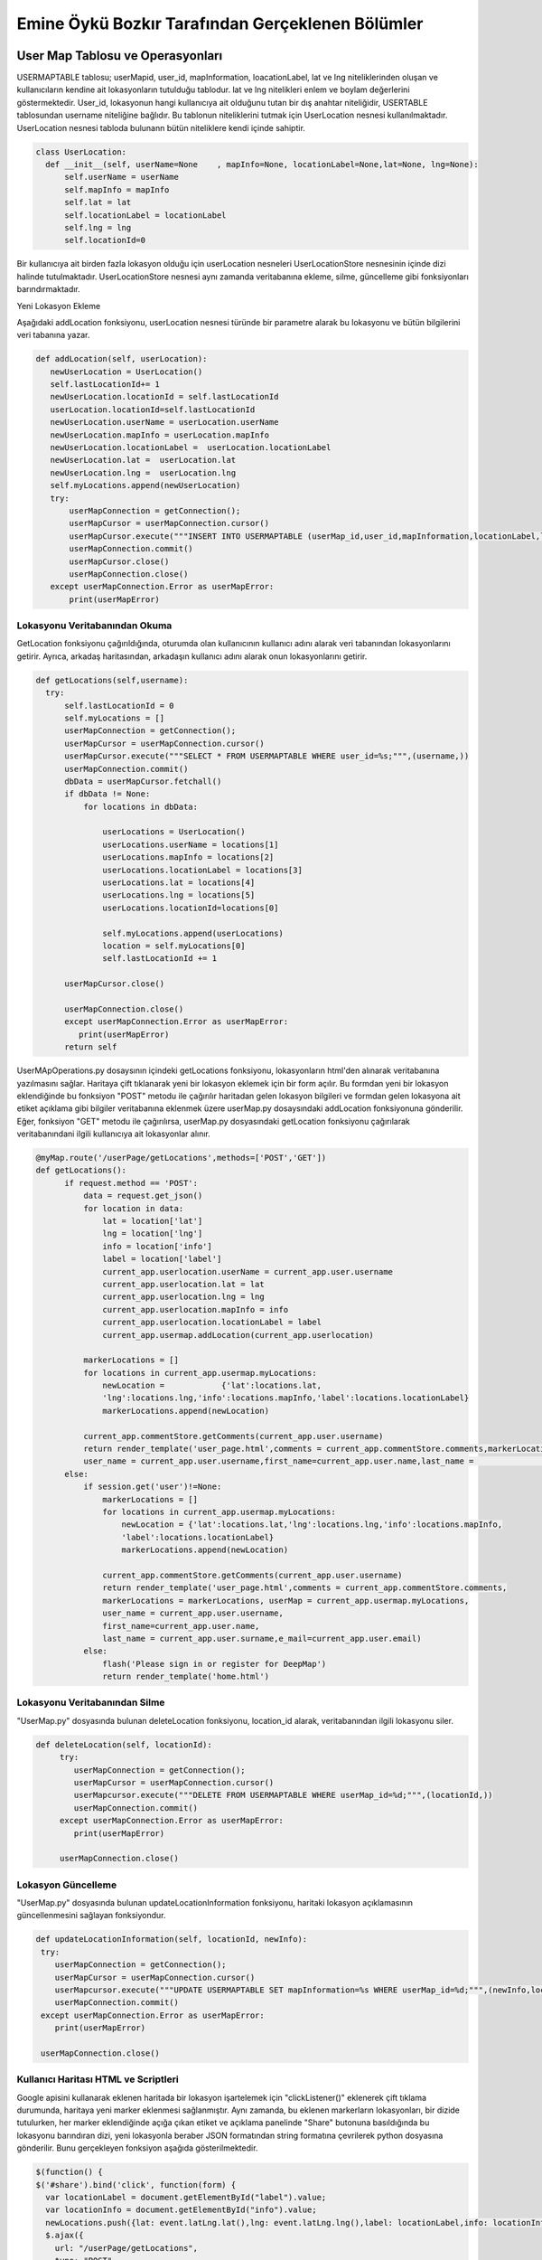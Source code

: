 Emine Öykü Bozkır Tarafından Gerçeklenen Bölümler
=====================================

User Map Tablosu ve Operasyonları
^^^^^^^^^^^^^^^^^^^^^^^^^^^^^^^^^^

USERMAPTABLE tablosu; userMapid, user_id, mapInformation, loacationLabel, lat ve lng niteliklerinden oluşan ve kullanıcıların kendine ait lokasyonların tutulduğu tablodur. lat ve lng nitelikleri enlem ve boylam değerlerini göstermektedir. User_id, lokasyonun hangi kullanıcıya ait olduğunu tutan bir dış anahtar niteliğidir, USERTABLE tablosundan username niteliğine bağlıdır. Bu tablonun niteliklerini tutmak için UserLocation nesnesi kullanılmaktadır. UserLocation nesnesi tabloda bulunann bütün niteliklere kendi içinde sahiptir.

.. code-block:: python

   class UserLocation:
     def __init__(self, userName=None    , mapInfo=None, locationLabel=None,lat=None, lng=None):
         self.userName = userName
         self.mapInfo = mapInfo
         self.lat = lat
         self.locationLabel = locationLabel
         self.lng = lng
         self.locationId=0

Bir kullanıcıya ait birden fazla lokasyon olduğu için userLocation nesneleri UserLocationStore nesnesinin içinde dizi halinde tutulmaktadır. UserLocationStore nesnesi aynı zamanda veritabanına ekleme, silme, güncelleme gibi fonksiyonları barındırmaktadır. 

Yeni Lokasyon Ekleme

Aşağıdaki addLocation fonksiyonu, userLocation nesnesi türünde bir parametre alarak bu lokasyonu ve bütün bilgilerini veri tabanına yazar. 

.. code-block:: python

     def addLocation(self, userLocation):
        newUserLocation = UserLocation()
        self.lastLocationId+= 1
        newUserLocation.locationId = self.lastLocationId
        userLocation.locationId=self.lastLocationId
        newUserLocation.userName = userLocation.userName
        newUserLocation.mapInfo = userLocation.mapInfo
        newUserLocation.locationLabel =  userLocation.locationLabel
        newUserLocation.lat =  userLocation.lat
        newUserLocation.lng =  userLocation.lng
        self.myLocations.append(newUserLocation)
        try:
            userMapConnection = getConnection();
            userMapCursor = userMapConnection.cursor()
            userMapCursor.execute("""INSERT INTO USERMAPTABLE (userMap_id,user_id,mapInformation,locationLabel,lat,lng)               VALUES(%s,%s,%s,%s,%s,%s);""", (userLocation.locationId, userLocation.userName,                                           userLocation.mapInfo,userLocation.locationLabel,userLocation.lat, userLocation.lng ))
            userMapConnection.commit()
            userMapCursor.close()
            userMapConnection.close()
        except userMapConnection.Error as userMapError:
            print(userMapError)

Lokasyonu Veritabanından Okuma
---------------------------------
GetLocation fonksiyonu çağırıldığında, oturumda olan kullanıcının kullanıcı adını alarak veri tabanından lokasyonlarını getirir. Ayrıca, arkadaş haritasından, arkadaşın kullanıcı adını alarak onun lokasyonlarını getirir.

.. code-block:: python

      def getLocations(self,username):
        try:
            self.lastLocationId = 0
            self.myLocations = []
            userMapConnection = getConnection();
            userMapCursor = userMapConnection.cursor()
            userMapCursor.execute("""SELECT * FROM USERMAPTABLE WHERE user_id=%s;""",(username,))
            userMapConnection.commit()
            dbData = userMapCursor.fetchall()
            if dbData != None:
                for locations in dbData:

                    userLocations = UserLocation()
                    userLocations.userName = locations[1]
                    userLocations.mapInfo = locations[2]
                    userLocations.locationLabel = locations[3]
                    userLocations.lat = locations[4]
                    userLocations.lng = locations[5]
                    userLocations.locationId=locations[0]

                    self.myLocations.append(userLocations)
                    location = self.myLocations[0]
                    self.lastLocationId += 1

            userMapCursor.close()

            userMapConnection.close()
            except userMapConnection.Error as userMapError:
               print(userMapError)
            return self
            
UserMApOperations.py dosaysının içindeki getLocations fonksiyonu, lokasyonların html'den alınarak veritabanına yazılmasını sağlar. Haritaya çift tıklanarak yeni bir lokasyon eklemek için bir form açılır. Bu formdan yeni bir lokasyon eklendiğinde bu fonksiyon "POST" metodu ile çağırılır haritadan gelen lokasyon bilgileri ve formdan gelen lokasyona ait etiket açıklama gibi bilgiler veritabanına eklenmek üzere userMap.py dosaysındaki addLocation fonksiyonuna gönderilir. Eğer, fonksiyon "GET" metodu ile çağırılırsa, userMap.py dosyasındaki getLocation fonksiyonu çağırılarak veritabanındani ilgili kullanıcıya ait lokasyonlar alınır.            

.. code-block:: python

          @myMap.route('/userPage/getLocations',methods=['POST','GET'])
          def getLocations():
                if request.method == 'POST':
                    data = request.get_json()
                    for location in data:
                        lat = location['lat']
                        lng = location['lng']
                        info = location['info']
                        label = location['label']
                        current_app.userlocation.userName = current_app.user.username
                        current_app.userlocation.lat = lat
                        current_app.userlocation.lng = lng
                        current_app.userlocation.mapInfo = info
                        current_app.userlocation.locationLabel = label
                        current_app.usermap.addLocation(current_app.userlocation)

                    markerLocations = []
                    for locations in current_app.usermap.myLocations:
                        newLocation =            {'lat':locations.lat,
                        'lng':locations.lng,'info':locations.mapInfo,'label':locations.locationLabel}
                        markerLocations.append(newLocation)

                    current_app.commentStore.getComments(current_app.user.username)
                    return render_template('user_page.html',comments = current_app.commentStore.comments,markerLocations =                     markerLocations, userMap = current_app.usermap.myLocations,
                    user_name = current_app.user.username,first_name=current_app.user.name,last_name =                                         current_app.user.surname,e_mail=current_app.user.email)
                else:
                    if session.get('user')!=None:
                        markerLocations = []
                        for locations in current_app.usermap.myLocations:
                            newLocation = {'lat':locations.lat,'lng':locations.lng,'info':locations.mapInfo,
                            'label':locations.locationLabel}
                            markerLocations.append(newLocation)

                        current_app.commentStore.getComments(current_app.user.username)
                        return render_template('user_page.html',comments = current_app.commentStore.comments,
                        markerLocations = markerLocations, userMap = current_app.usermap.myLocations, 
                        user_name = current_app.user.username,
                        first_name=current_app.user.name,
                        last_name = current_app.user.surname,e_mail=current_app.user.email)
                    else:
                        flash('Please sign in or register for DeepMap')
                        return render_template('home.html')



Lokasyonu Veritabanından Silme
------------------------------

"UserMap.py" dosyasında bulunan deleteLocation fonksiyonu, location_id alarak, veritabanından ilgili lokasyonu siler.

.. code-block:: python
    
    def deleteLocation(self, locationId):
         try:
            userMapConnection = getConnection();
            userMapCursor = userMapConnection.cursor()
            userMapcursor.execute("""DELETE FROM USERMAPTABLE WHERE userMap_id=%d;""",(locationId,))
            userMapConnection.commit()
         except userMapConnection.Error as userMapError:
            print(userMapError)

         userMapConnection.close()



Lokasyon Güncelleme
---------------------

"UserMap.py" dosyasında bulunan updateLocationInformation fonksiyonu, haritaki lokasyon açıklamasının güncellenmesini sağlayan fonksiyondur.

.. code-block:: python

        def updateLocationInformation(self, locationId, newInfo):
         try:
            userMapConnection = getConnection();
            userMapCursor = userMapConnection.cursor()
            userMapcursor.execute("""UPDATE USERMAPTABLE SET mapInformation=%s WHERE userMap_id=%d;""",(newInfo,locationId))
            userMapConnection.commit()
         except userMapConnection.Error as userMapError:
            print(userMapError)

         userMapConnection.close()
         

Kullanıcı Haritası HTML ve Scriptleri
-------------------------------------

Google apisini kullanarak eklenen haritada bir lokasyon işartelemek için "clickListener()" eklenerek çift tıklama durumunda, haritaya yeni marker eklenmesi sağlanmıştır. Aynı zamanda, bu eklenen markerların lokasyonları, bir dizide tutulurken, her marker eklendiğinde açığa çıkan etiket ve açıklama panelinde "Share" butonuna basıldığında bu lokasyonu barındıran dizi, yeni lokasyonla beraber JSON formatından string formatına çevrilerek python dosyasına gönderilir. Bunu gerçekleyen fonksiyon aşağıda gösterilmektedir. 

.. code-block:: javascript

    $(function() {
    $('#share').bind('click', function(form) {
      var locationLabel = document.getElementById("label").value;
      var locationInfo = document.getElementById("info").value;
      newLocations.push({lat: event.latLng.lat(),lng: event.latLng.lng(),label: locationLabel,info: locationInfo});
      $.ajax({
        url: "/userPage/getLocations",
        type: "POST",
        data: JSON.stringify(newLocations),
        contentType: "application/json; charset=utf-8",
        success: function(dat) { console.log(dat); }
    });
 
Bu fonksiyon, javascript içerisinden harita bilgilerini html formundan da etiket ve açıklama bilgilerini alarak yeni lokasyonu oluşturur ve python dosyasında getLocations fonksiyonuna yollar.


Haritaya her çift tıklandığında "clickListener" ın altındaki bölgeler çalışmaya başlar. Öncelikle tıklanan lokasyona bir marker eklenir. Aynı zamanda marker lokasyonlar dizisine de eklenir. Bu sırada input penceresinin açılması için işaret verilir.

.. code-block:: javascript

    google.maps.event.addListener(map, 'dblclick', function(event) {
          locations.push({lat: event.latLng.lat(),lng: event.latLng.lng()});
          addMarker(event.latLng, map);
          function addMarker(location, map) {
          markers = locations.map(function(location, i) {
            return new google.maps.Marker({
              position: location
            });
          });
          markerCluster = new MarkerClusterer(map, markers,
            {imagePath: 'https://developers.google.com/maps/documentation/javascript/examples/markerclusterer/m'});
          $('#squareSigninModal').modal('show');
         
    });
  
------------------------------------

Arkadaş Tablosu, Request Tablosu ve Operasyonları
^^^^^^^^^^^^^^^^^^^^^^^^^^^^^^^^^^

FRIENDSTABLE; friendREcordId, user_id, friend_id ve status nitelikleirnden oluşan ve arkadaşlık bilgilerini tutan tablodur. Birincil anahtar olarak, otomatik arttırılan friendRecordId niteliği kullanılmaktadır. User_id ve friend_id dış anahtarlar olup, iki nitelik de user tablosuna başvurmaktadır. Status niteliği bir arkadaşlığın özelliğini belirtmektedir. Bu özellikler yakın arkadaş, normal arkadaş veya bloklanmış arkadaş olmaktadır. Friends table nitelikeri, Friend nesnesiyle python dosyalarında kullanılırlar.

.. code-block:: python

  class Friend:
      def __init__(self, userName=None    , friendUsername=None):
          self.userName = userName
          self.friendUsername = friendUsername
          self.friendStatus = None
          self.friendId = 0
          
Bütün arkadaşlık ilişkilerinin düzenlenmesini sağlamak amacıyla FriendStore nesnesi kullanılır. Friend nesnelerinden oluşan bir dizi tutmaktadır, ayrıca add,delete, update ,block gibi friend opearsyonlarını gerçekler.

Arkadaş Ekleme
-----------------

Request tablosu request_id, requester ve requested niteliklerinden oluşan ve arkadaş olma ilişkisini düzenleyen bir tablodur. Tabloda request_id otomatik artan birincil anahtar olup requester ve requested nitelikleri user tablosuna bağlı dış anahtarlardır. Arkadaş eklemek için önce bir request yollanması gerekmektedir. Request yollamak içinse zaten arkadaş olmamak ve zaten request yollamış olmamak gerekmektedir.

Bir request'in pyhton içerisinde rahatlıkla kullanılabilmesi için request.py dosyasındaki request nesnesi kullanılır.

.. code-block:: python
    
    class Request:
    def __init__(self,requestId=None, requester=None, requested=None):
        self.requester = requester
        self.requested = requested
        self.requestId = requestId

Gönderilen istekler kullanıcıların notification sayfalarında görünmeden önce veritabanından okunarak bir liste halini alırlar bunun için requestStore nesnesi kullanılmaktadır. Bu nesne aynı zamanda bütün veritabanı işlemlerini gerçekleştirmektedir.

.. code-block:: python
    
    class RequestStore:
        def __init__(self):
            self.myRequests = []
            self.lastRequestId = 0

Bir requestin halihazırda gönderildiğini veya alındığını belirlemek için searchRequests fonkisyonu kullanılmaktadır. Bu fonksiyon REQUESTTABLE tablosunun hem requester hem requested niteliklerini kontrol ederek bir requestin varlığını aramaktadır eğer yoksa yeni requestin gönderilebileceği yönünde sonuç döndürmektedir.

.. code-block:: python
   
    def searchRequests(self,requester,requested):
        try:
            self.lastRequestId = 0
            self.myRequests = [];
            reqTableConn = getConnection();
            reqCursor = reqTableConn.cursor()
            reqCursor.execute("""SELECT * FROM REQUESTTABLE WHERE requested = %s;""",(requested,))
            reqTableConn.commit()
            dataFromDb = reqCursor.fetchall()
            if dataFromDb != None:
                for request in dataFromDb:
                    if request[1] == requester:
                        return 'alreadySent'
            reqCursor.execute("""SELECT * FROM REQUESTTABLE WHERE requester = %s;""",(requested,))
            reqTableConn.commit()
            dataFromDb2 = reqCursor.fetchall()
            if dataFromDb2 != None:
                for request in dataFromDb2:
                    if request[2] == requester:
                        return 'alreadyReceived'
            reqCursor.close()
            reqTableConn.close()
        except reqTableConn.Error as reqErr:
            print(reqErr)
        return 'available'


Request'ler tabloya eklendikten sonra requestStore içerisinde request nesnelerinden oluşan diziye eklenirler. Bu dizi sayesinde dosyalar arası request aktarımı yapılmaktadır. "getRequests" fonksiyonu ilgili kullanıcının bütün requestlerini veritabanından almaktadır. Bu fonksiyon ilgili user_id'ye ait bütün requestleri getirmektedir.

.. code-block:: python
   
     def getRequests(self,username):
        try:
            self.lastRequestId = 0
            self.myRequests = [];
            reqTableConn = getConnection();
            reqCursor = reqTableConn.cursor()
            reqCursor.execute("""SELECT * FROM REQUESTTABLE WHERE requested = %s;""",(username,))
            reqTableConn.commit()
            dataFromDb = reqCursor.fetchall()
            if dataFromDb != None:
                for request in dataFromDb:
                    myReq = Request()
                    myReq.requestId = request[0]
                    myReq.requester = request[1]
                    myReq.requested = request[2]
                    self.myRequests.append(myReq)
                    self.lastRequestId += 1
            reqCursor.close()
            reqTableConn.close()
        except reqTableConn.Error as reqErr:
            print(reqErr)
        return self
        
Request tablosuna eklenmiş olan bir isteğin request_id'sine göre getirilebilmesi için getRequest fonksiyonu kullanılır. Bu fonksiyon sayesinde bir request üzerinde işlem yapılabilmektedir. Yukarıda anlatılan fonksiyonun aksine, bu fonksyion request_id'ye bakarak sadece bir request döndürür.

.. code-block:: python
   
     def getRequest(self,requestID):
        reqTableConn = getConnection()
        reqCursor = reqTableConn.cursor();
        reqCursor.execute("""SELECT * FROM REQUESTTABLE WHERE requestId = %s;""",(requestID,))
        reqTableConn.commit()
        dataFromDb = reqCursor.fetchone()
        myReq = Request()
        myReq.requestId = dataFromDb[0]
        myReq.requester = dataFromDb[1]
        myReq.requested = dataFromDb[2]
        return myReq
        

Requestler kabul edildiklerinde veya reddedildiklerinde aynı sonuç olarak silinirler. Bu silme işlemini requestStore içerisindeki deleteRequest fonksiyonu yapmaktadır. Bu fonksiyon ile request, tablodan tamamen silinir ve kullanıcı, bildirim ekranında birdaha bu request'i görmez. Request kabul edilmediği veya reddedilmediği sürece bildirim ekranında durmaya devam eder.

.. code-block:: python
   
 def deleteRequest(self, requestId):
        try:
            reqTableConn = getConnection();
            reqCursor = reqTableConn.cursor()
            reqCursor.execute("""DELETE FROM REQUESTTABLE WHERE requestId=%s;""",(requestId,))
            reqTableConn.commit()
            self.lastRequestId = 0
            self.myRequests= []
            reqCursor.close()
            reqTableConn.close()

        except reqTableConn.Error as reqErr:
            print(reqErr)
            
Arkadaşlık isteği yollamanın asıl işlerinin görüldüğü yer ise sendRequest fonksiyonunda gerçekleşmektedir. Bu fonksiyon halihazırda arkadaş olunup olunmadığına, böyle bir kullanıcının varolup olmadığına veya kendi kendine request yollamaya   çalışıldığını tespit ederek bir sonuç döndürür ve eğer başarılı sonuç dönerse yukarıda bahsedilen fonksiyonları kullanarak request tablosuna yeni bir request ekler. 

.. code-block:: python
 
        @friends.route('/sendRequest',methods=['POST','GET'])
        def sendRequests():
            if session.get('user')!=None:
                if request.method == 'POST':
                    userName = request.form['user_name']
                    status = search(userName,'someqw19012341')
                    if userName != current_app.user.username:

                        if status == 'Password is invalid':
                            currentName = current_app.user.username
                            relationStatus = current_app.friendStore.searchFriends(currentName,userName)
                            if relationStatus == 'alreadyExists':
                                flash('You are already friends 0_0 or you have been blocked :D')
                            else:
                                requestStatus = current_app.requestStore.searchRequests(currentName,userName)
                                if requestStatus == 'alreadySent':
                                    flash('You already sent a friend request to '+userName)
                                elif requestStatus == 'alreadyReceived':
                                    flash('You already received a friend request from '+userName+' Please check your Notifications page')
                                else:
                                    requests = Request()
                                    requests.requested = userName
                                    requests.requester = current_app.user.username
                                    current_app.requestStore.addRequest(requests)
                                    flash('Friend request has been sent to '+userName)
                        else:
                            flash('There is no user with this username: '+userName)
                    else:
                        flash('very funny -_-')
                return render_template('friends.html',friends = current_app.friendStore.myFriends,userMap = current_app.usermap.myLocations, user_name = current_app.user.username,first_name=current_app.user.name,last_name = current_app.user.surname,e_mail=current_app.user.email)
            else:
                flash('Please sign in or register for DeepMap')
                return render_template('home.html')

Eğer gönderilmiş bir request kabul edilirse. request ilişkisi silirken arkadaş tablosuna yeni kayıt eklenmesi için süreç başlar. addFriend fonksiyonları bu görevi gerçekleştirmektedir. Bu fonksiyon relation.py içerisinde yer alır ve friendOperations.py içerisinde bulunan addFriend fonksiyonundan aldığı verileri arkadaş tablosuna ekler.

.. code-block:: python
    
    def addFriend(self, Friend):
        self.lastFriendId+= 1
        Friend.friendStatus = 'casualFriend'
        self.myFriends.append(Friend)
        try:
            friendTableConnection = getConnection();
            friendCursor = friendTableConnection.cursor()
            friendCursor.execute("""INSERT INTO FRIENDSTABLE (user_id,firends_id,status) VALUES(%s,%s,%s);""", (Friend.userName,Friend.friendUsername,Friend.friendStatus))
            friendTableConnection.commit()
            friendCursor.close()
            friendTableConnection.close()
        except friendTableConnection.Error as Error:
            print(Error)

FriendOperations.py içerisinde yer alan addFriend fonksiyonu kabul edilmiş requestleri alarak requestlerin html dosyalarında gizli bulunan inputların 'POST' metoduyla fonksiyona gelmesiyle hem arkadaşlık isteği gönderen kullanıcının kullanıcı adına hem de isteğin request_id'sine ulaşmış olur. Bu sayede hem request'in tablodan silinmesi hem de arkadaşlık ilişkisinin FRİENDSTABLE tablosuna eklenmesi sağlanmış olur.

.. code-block:: python

    @friends.route('/addFriend',methods=['POST','GET'])
    def addFriends():
        if session.get('user')!=None:
            if request.method == 'POST':
                requestId = request.form['friend_to_add']
                requests =  current_app.requestStore.getRequest(requestId)
                friend = Friend()
                friend.userName = requests.requested
                friend.friendUsername = requests.requester
                current_app.friendStore.addFriend(friend)
                current_app.requestStore.deleteRequest(requestId)
                current_app.requestStore.getRequests(current_app.user.username)
            return render_template('friends.html',friends = current_app.friendStore.myFriends,userMap = current_app.usermap.myLocations, user_name = current_app.user.username,first_name=current_app.user.name,last_name = current_app.user.surname,e_mail=current_app.user.email)
        else:
            flash('Please sign in or register for DeepMap')
            return render_template('home.html')


Arkadaş Sorgulama
-----------------

Arkadaşlık ilişkisi, friendsTable tablosunda ekleyen ve eklenen olarak tutulmaktadır. Bu ilişki, request tablosundan geldiği için bu şekildedir. bu durumdan yola çıkarak bir kullanıcının arkadaşları hem onu ekleyenler hem de kendi ekledikleri olacağından, veritabanından sorgulanırken hem user_id hem de friend_id niteliklerine ayrı ayrı select query'si yollanır. Bu sayede ilgili kullanıcıya ait tüm arkadaşlar getirilmiş olur. Bu operasyonu gerçekleyen fonksiyon relation.py dosyasında bulunan getFriends fonksiyonudur. User_id ve friend_id niteliklerine sorgu yollar ve çıkan sonuçları bir array olarak döndürür.

.. code-block:: python
      
    def getFriends(self,username):
        try:
            self.lastFriendId = 0
            self.myFriends = []
            friendTableConnection = getConnection();
            friendCursor = friendTableConnection.cursor()
            friendCursor.execute("""SELECT * FROM FRIENDSTABLE WHERE user_id=%s;""",(username,))
            friendTableConnection.commit()
            dbData = friendCursor.fetchall()
            if dbData != None:
                for friends in dbData:

                    myFriend = Friend()
                    myFriend.friendId = friends[0]
                    myFriend.userName = friends[1]
                    myFriend.friendUsername = friends[2]
                    if friends[3] != 'blocked2':
                        if friends[3] == 'blocked1':
                            myFriend.friendStatus = 'blockedByMe'
                        else:
                            myFriend.friendStatus = friends[3]
                        self.myFriends.append(myFriend)
                        self.lastFriendId += 1
            friendCursor.execute("""SELECT * FROM FRIENDSTABLE WHERE firends_id=%s;""",(username,))
            friendTableConnection.commit()
            dbData = friendCursor.fetchall()
            if dbData != None:
                for friends in dbData:

                    myFriend = Friend()
                    myFriend.friendId = friends[0]
                    myFriend.userName = friends[2]
                    myFriend.friendUsername = friends[1]
                    if friends[3] != 'blocked1':
                        if friends[3] == 'blocked2':
                            myFriend.friendStatus = 'blockedByMe'
                        else:
                            myFriend.friendStatus = friends[3]
                        self.myFriends.append(myFriend)
                        self.lastFriendId += 1
            friendCursor.close()
            friendTableConnection.close()
        except friendTableConnection.Error as Error:
            print(Error)
        return self

FriendOperations.py dosyasında bulunan getFriends fonksiyonu ise oturumda olan kullanıcıya ait user_id'yi alır ve bu id'yi, bütün arkadaşları getirmesi için, relation.py dosyasındaki getFriends fonksiyonuna gönderir.

.. code-block:: python
    
      @friends.route('/friendsPage',methods=['POST','GET'])
      def getFriends():
          if session.get('user')!=None:
              current_app.friendStore.getFriends(current_app.user.username)
              return render_template('friends.html',friends = current_app.friendStore.myFriends, userMap = current_app.usermap.myLocations, user_name = current_app.user.username,first_name=current_app.user.name,last_name = current_app.user.surname,e_mail=current_app.user.email)
          else:
              flash('Please sign in or register for DeepMap')
              return render_template('home.html')

Bunun dışında, zaten arkadaş olarak ekli bir kullanıcıya yeni request gönderilmesini engellemek için, o iki kullanıcı adı ile yapılan bir search query'si gerekmektedir. relation.py dosyasında bulunan searchFriends fonksiyonu, bu işlemi gerçekleştirmektedir. Paramaetre olarak kullanıcı adı ve arkadaşın kullanıcı adını alır. Böyle bir arkadaşlık olup olmadığını kontrol eder. Bu fonksiyon daha önce anlatılan sendRequests fonksiyonunda kullanılmaktadır.

.. code-block:: python

    def searchFriends(self,username,friendsname):
        try:

            friendTableConnection = getConnection();
            friendCursor = friendTableConnection.cursor()
            friendCursor.execute("""SELECT * FROM FRIENDSTABLE WHERE user_id=%s;""",(username,))
            friendTableConnection.commit()
            dbData = friendCursor.fetchall()
            if dbData != None:
                for friends in dbData:
                    if friendsname == friends[2]:
                        return 'alreadyExists'
            friendCursor.execute("""SELECT * FROM FRIENDSTABLE WHERE firends_id=%s;""",(username,))
            friendTableConnection.commit()
            dbData = friendCursor.fetchall()
            if dbData != None:
                for friends in dbData:
                    if friendsname == friends[1]:
                        return 'alreadyExists'
            friendCursor.close()
            friendTableConnection.close()
        except friendTableConnection.Error as Error:
            print(Error)
        return 'newRelation'

Arkadaş Silme
---------------

.. code-block:: python

    def deleteRelation(self, friendId ):
         try:
            friendTableConnection = getConnection();
            friendCursor = friendTableConnection.cursor()
            friendCursor.execute("""DELETE FROM FRIENDSTABLE WHERE friendRecordId=%s;""",(friendId,))
            friendTableConnection.commit()
            self.lastFriendId = 0
            self.myFriends = []
         except friendTableConnection.Error as Error:
            print(Error)

         friendTableConnection.close()
         
        
         
.. code-block:: python
     @friends.route('/deleteFriend',methods=['POST','GET'])
    def deleteFriends():
        if session.get('user')!=None:
            if request.method == 'POST':
                friendId = request.form['friend_to_delete']
                current_app.friendStore.deleteRelation(friendId)
                current_app.friendStore.getFriends(current_app.user.username)
            return render_template('friends.html',friends = current_app.friendStore.myFriends,userMap = current_app.usermap.myLocations, user_name = current_app.user.username,first_name=current_app.user.name,last_name = current_app.user.surname,e_mail=current_app.user.email)
        else:
            flash('Please sign in or register for DeepMap')
            return render_template('home.html')
            
Arkadaş Güncelleme
-------------------

Arkadaş tablosu için güncelleme operasyonu, status niteliği üzerinden olabilmektedir. Bir arkadaşlık ilişkisi, tabloya ilk eklendiğinde status "casual" olmaktadır. Bu arkadaş sıradan arkadaştır ve ona mesaj atılabilir, yorum yazılabilir ve haritası görüntülenebilir. Bunun dışında kullanıcı arkadaşı yakın arkadaş olarak ekleyebilir veya bloklayabilir. Blokladığı arkadaş, kullanıcının tablosuna ulaşamaz ve ona mesaj atamaz.

1.Arkadaşlık Statüsü Değiştirme: 

yakın arkadaş eklemek için html blogundaki yakın arkadaş ekleme ikonuna tıklandığında gizli input python dosyasına yollanarak arkadaşın kullanıcı adı ve yakın arkadaş ekleme görevi güncelleme fonksiyonlarına dağıtılır. addBestFriends fonksiyonu html'den aldığı bilgiyi updateFriends Fonksiyonunu 'bestFriend' statüsüyle çağırarak uygular. updateFriends fonksiyonu bestfriend çıkarmada da kullanılmaktadır.

.. code-block:: python

    def updateFriends(self,friendId,newStatus):
         try:
            friendTableConnection = getConnection();
            friendCursor = friendTableConnection.cursor()
            friendCursor.execute("""UPDATE FRIENDSTABLE SET status=%s WHERE friendRecordId=%s;""",(newStatus,friendId))
            friendTableConnection.commit()
         except friendTableConnection.Error as Error:
            print(Error)

addBestFriends ve makeCasualFriend fonksiyonları html dosyasında farklı inputlara cevap olarak çağrılırlar. addBestFriends fonksiyonu sadece yakın arkadaş ekleme için kullanılırken makeCasualFriends fonksiyonu hem yakın arkadaşlıktan çıkarma hem de blocklamanın kaldırılması durumlarında html dosyasından ilgili ikona tıklanarak çağırılır. İki fonksyion da relation.py'da updateFriends fonksiyonunu farklı statülerle çağırarak işlemlerini yaparlar.

.. code-block:: python

      @friends.route('/addBestFriend',methods=['POST','GET'])
      def addBestFriends():
          if session.get('user')!=None:
              if request.method == 'POST':
                  friendId = request.form['friendsId']
                  bestFriend = 'bestFriend'
                  current_app.friendStore.updateFriends(friendId,bestFriend)
                  current_app.friendStore.getFriends(current_app.user.username)
              return render_template('friends.html',friends = current_app.friendStore.myFriends,userMap = current_app.usermap.myLocations, user_name = current_app.user.username,first_name=current_app.user.name,last_name = current_app.user.surname,e_mail=current_app.user.email)
          else:
              flash('Please sign in or register for DeepMap')
              return render_template('home.html')

      @friends.route('/makeCasual',methods=['POST','GET'])
      def makeCasualFriend():
          if session.get('user')!=None:
              if request.method == 'POST':
                  friendId = request.form['friendsId']
                  casualFriend = 'casualFriend'
                  current_app.friendStore.updateFriends(friendId,casualFriend)
                  current_app.friendStore.getFriends(current_app.user.username)
              return render_template('friends.html',friends = current_app.friendStore.myFriends,userMap = current_app.usermap.myLocations, user_name = current_app.user.username,first_name=current_app.user.name,last_name = current_app.user.surname,e_mail=current_app.user.email)
          else:
              flash('Please sign in or register for DeepMap')
              return render_template('home.html')


2.Blocklama:

Html dosyasından blocklama ikonuna basılarak çağırılan blockFriends fonksiyonu relation.py'daki blockFriend fonksiyonunu çağırır. Bu fonksiyon diğer update fonksiyonundan farklı olarak önce bir select komutu çalıştırmaktadır. Bunun sebebi blocklama durumunun diğer durumlardan farklı olarak karşılıklı değil tek taraflı olmasıdır. Başka bir değişle yakın arkadaş ekleme bu ilişkide statü'yi bestFriend olarak güncellemekten ibaretken blocklamanın hangi kullanıcı tarafından yaptığı önem arzetmektedir. Bu nedenle bu fonksiyon friend sayfasından friend_id'yi alır ve işlemi yapan kullanıcının kullanıcı ismiyle arkadaş tablosunda bu kullanıcının bulunduğu tarafı belirtecek şekilde 'blocked1' veya 'blocked2' yazarak blocklama yapan kişinin tablonun hangi kolonunda bulunduğunu belirtir.
 
              
.. code-block:: python

        def blockFriend(self,friendId,username):
         try:
            friendTableConnection = getConnection();
            friendCursor = friendTableConnection.cursor()
            friendCursor.execute("""SELECT * FROM FRIENDSTABLE WHERE friendRecordId=%s;""",(friendId,))
            dbData = friendCursor.fetchone()
            if dbData[1] == username:
                friendCursor.execute("""UPDATE FRIENDSTABLE SET status=%s WHERE friendRecordId=%s;""",('blocked1',friendId))
            if dbData[2] == username:
                friendCursor.execute("""UPDATE FRIENDSTABLE SET status=%s WHERE friendRecordId=%s;""",('blocked2',friendId))
            friendTableConnection.commit()
         except friendTableConnection.Error as Error:
            print(Error)

         friendTableConnection.close()
         
Bu işlem bittikten sonra blockFriends fonksiyonu arkadaşları tekrar okur ve artık kullanıcı blocklanmış vaziyette arkadaşların arasında görünür. eğer arkadaşlık ilişkisi silinirse block durumu ortadan kalkacağından, kullanıcı blocklanan kişi tarafından tekrar arkadaş eklenebilir.       

.. code-block:: python     

         @friends.route('/blockFriend',methods=['POST','GET'])
          def blockFriends():
              if session.get('user')!=None:
                  if request.method == 'POST':
                      friendId = request.form['friendsId']
                      currusername = current_app.user.username
                      current_app.friendStore.blockFriend(friendId,currusername)
                      current_app.friendStore.getFriends(current_app.user.username)
                  return render_template('friends.html',friends = current_app.friendStore.myFriends,userMap = current_app.usermap.myLocations, user_name = current_app.user.username,first_name=current_app.user.name,last_name = current_app.user.surname,e_mail=current_app.user.email)
              else:
                  flash('Please sign in or register for DeepMap')
                  return render_template('home.html')
                  
------------------------------------------------------------

Bildirimler
^^^^^^^^^^^^

NOTIFICATIONTABE tablosu otomatik artan birincil anahtar olan notificationId, user tablosundan dış anahtar olarak kullanılan username ve friendsUsername , message tablosundan dış anahtar olarak kullanılan messageId, comment tablosundan dış anahtar olarak kullanılan commentId niteliklerindne oluşmaktadır. Bu nitelikleri python ortamında rahat elealabilmek için notification nesnesi kullanılmaktadır.

.. code-block:: python     

  class Notification:
      def __init__(self, requester=None, requested=None):
          self.requester = requester
          self.requested = requested
          self.notificationId = None
          self.typeId = None
          self.type = None

Bir kullanıcının birden fazla bildirimi olduğu bilindiğinden bu bildirimlerin toplu halde bulunabileceği ve üzerinde veritabanı işlemlerinin yapılabileceği bir notificationStore nesnesi oluşturulmuştur.

.. code-block:: python     

  class NotificationStore:
      def __init__(self):
          self.myNotifications = []
        
        self.lastNotificationId = 0

Notification tablosundan da anlaşılacağı üzere notification sistemi iki farklı bildirim yollayabilmektedir. Bunlardan birincisi  yorum bildirimi yollamaya yarayan sendCommentNotification fonksiyonudur. Her yorum yapıldığında bu fonksiyon da çağırılarak ilgili kullanıcıya bildirimin gönderilmesi sağlanır. MessageId bölümü boş bırakılarak bildirim oluşturulur.


.. code-block:: python     

    def sendCommentNotification(self, notification):
        try:
            notificationTableConn = getConnection()
            notificationCursor = notificationTableConn.cursor()
            notificationCursor.execute("""INSERT INTO NOTIFICATIONTABLE(user_name, friendUsername,commentId) VALUES(%s,%s,%s);""",(notification.requester, notification.requested,notification.typeId))
            notificationTableConn.commit()
            notificationCursor.close()
            notificationTableConn.close()
        except notificationTableConn.Error as error:
            print(error)
            
İkinci bildirim ise mesaj bildirimi. Bir kullanıcı her yeni mesaj aldığında sendMessageNotification fonksiyonu çağırılarak bildirim tablosuna commentId boş bırakılarak yeni bildirim oluşturulur.


.. code-block:: python     

    def sendMessageNotification(self, notification):
        try:
            notificationTableConn = getConnection()
            notificationCursor = notificationTableConn.cursor()
            notificationCursor.execute("""INSERT INTO NOTIFICATIONTABLE(user_name, friendUsername,messageId) VALUES(%s,%s,%s);""",(notification.requester, notification.requested,notification.typeId))
            notificationTableConn.commit()
            notificationCursor.close()
            notificationTableConn.close()
        except notificationTableConn.Error as error:
            print(error)
    def getNotifications(self,username):
        try:
            self.lastNotificationId = 0
            self.myNotifications = [];
            notificationTableConn = getConnection();
            notificationCursor = notificationTableConn.cursor()
            notificationCursor.execute("""SELECT * FROM NOTIFICATIONTABLE WHERE friendUsername = %s;""",(username,))
            notificationTableConn.commit()
            dataFromDb = notificationCursor.fetchall()
            if dataFromDb != None:
                for notifications in dataFromDb:
                    notification = Notification()
                    notification.notificationId = notifications[0]
                    notification.requester = notifications[1]
                    notification.requested = notifications[2]
                    messageId = notifications[3]
                    if messageId:
                        notification.type = 'message'
                        notification.typeId = messageId
                    commentId = notifications[4]
                    if commentId:
                        notification.type = 'comment'
                        notification.typeId = commentId
                    self.myNotifications.append(notification)
                    self.lastNotificationId += 1
            notificationCursor.close()
            notificationTableConn.close()
        except notificationTableConn.Error as error:
            print(error)
        return self

Notifications sayfasında html kodunda bulununan delete ikonlarına tıklandığında gizli input'tan alınan notificationId deleteNotifications fonksiyonuna gelir ve silinmek üzere notification.pydaki deleteNotification fonksiyonuna gönderilir.

.. code-block:: python     

  @notifications.route('/deleteNotification',methods=['POST','GET'])
  def deleteNotifications():
      if session.get('user')!=None:
          if request.method == 'POST':
              notificationId = request.form['notification_to_delete']
              current_app.notificationStore.deleteNotification(notificationId)
              current_app.notificationStore.getNotifications(current_app.user.username)
              return render_template('notifications.html',notifications = current_app.notificationStore.myNotifications,requests = current_app.requestStore.myRequests,user_name = current_app.user.username,first_name=current_app.user.name,last_name = current_app.user.surname,e_mail=current_app.user.email)
      else:
          flash('Please sign in or register for DeepMap')
          return render_template('home.html')

deleteNotification fonksiyonu da notificationId ile bildirimi silmektedir.

.. code-block:: python     

    def deleteNotification(self, notificationId):
        try:
            notificationTableConn = getConnection();
            notificationCursor = notificationTableConn.cursor()
            notificationCursor.execute("""DELETE FROM NOTIFICATIONTABLE WHERE notificationId =%s;""",(notificationId,))
            notificationTableConn.commit()
            notificationCursor.close()
            notificationTableConn.close()

        except notificationTableConn.Error as error:
            print(error)


